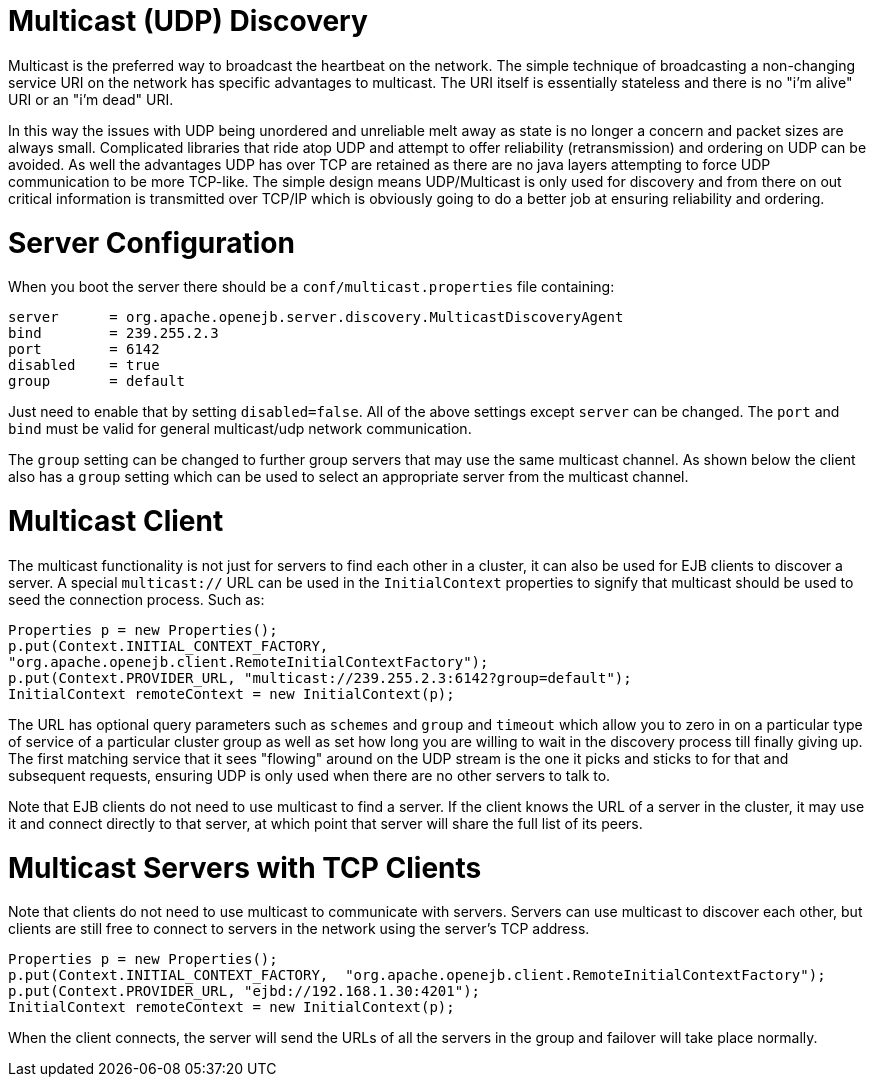 = Multicast (UDP) Discovery

Multicast is the preferred way to broadcast the heartbeat on the network.
The simple technique of broadcasting a non-changing service URI on the network has specific advantages to multicast.
The URI itself is essentially stateless and there is no "i'm alive" URI or an "i'm dead" URI.

In this way the issues with UDP being unordered and unreliable melt away as state is no longer a concern and packet sizes are always small.
Complicated libraries that ride atop UDP and attempt to offer reliability (retransmission) and ordering on UDP can be avoided.
As well the advantages UDP has over TCP are retained as there are no java layers attempting to force UDP communication to be more TCP-like.
The simple design means UDP/Multicast is only used for discovery and from there on out critical information is transmitted over TCP/IP which is obviously going to do a better job at ensuring reliability and ordering.

= Server Configuration

When you boot the server there should be a `conf/multicast.properties` file containing:

 server	    = org.apache.openejb.server.discovery.MulticastDiscoveryAgent
 bind	    = 239.255.2.3
 port	    = 6142
 disabled    = true
 group	    = default

Just need to enable that by setting `disabled=false`.
All of the above settings except `server` can be changed.
The `port` and `bind` must be valid for general multicast/udp network communication.

The `group` setting can be changed to further group servers that may use the same multicast channel.
As shown below the client also has a `group` setting which can be used to select an appropriate server from the multicast channel.

= Multicast Client

The multicast functionality is not just for servers to find each other in a cluster, it can also be used for EJB clients to discover a server.
A special `multicast://` URL can be used in the `InitialContext` properties to signify that multicast should be used to seed the connection process.
Such as:

 Properties p = new Properties();
 p.put(Context.INITIAL_CONTEXT_FACTORY,
 "org.apache.openejb.client.RemoteInitialContextFactory");
 p.put(Context.PROVIDER_URL, "multicast://239.255.2.3:6142?group=default");
 InitialContext remoteContext = new InitialContext(p);

The URL has optional query parameters such as `schemes` and `group` and `timeout` which allow you to zero in on a particular type of service of a particular cluster group as well as set how long you are willing to wait in the discovery process till finally giving up.
The first matching service that it sees "flowing" around on the UDP stream is the one it picks and sticks to for that and subsequent requests, ensuring UDP is only used when there are no other servers to talk to.

Note that EJB clients do not need to use multicast to find a server.
If the client knows the URL of a server in the cluster, it may use it and connect directly to that server, at which point that server will share the full list of its peers.

= Multicast Servers with TCP Clients

Note that clients do not need to use multicast to communicate with servers.
Servers can use multicast to discover each other, but clients are still free to connect to servers in the network using the server's TCP address.

 Properties p = new Properties();
 p.put(Context.INITIAL_CONTEXT_FACTORY,  "org.apache.openejb.client.RemoteInitialContextFactory");
 p.put(Context.PROVIDER_URL, "ejbd://192.168.1.30:4201");
 InitialContext remoteContext = new InitialContext(p);

When the client connects, the server will send the URLs of all the servers in the group and failover will take place normally.
